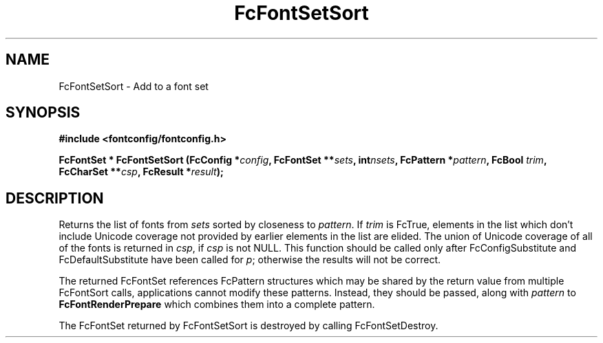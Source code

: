 .\" auto-generated by docbook2man-spec from docbook-utils package
.TH "FcFontSetSort" "3" "22 12月 2023" "Fontconfig 2.15.0" ""
.SH NAME
FcFontSetSort \- Add to a font set
.SH SYNOPSIS
.nf
\fB#include <fontconfig/fontconfig.h>
.sp
FcFontSet * FcFontSetSort (FcConfig *\fIconfig\fB, FcFontSet **\fIsets\fB, int\fInsets\fB, FcPattern *\fIpattern\fB, FcBool \fItrim\fB, FcCharSet **\fIcsp\fB, FcResult *\fIresult\fB);
.fi\fR
.SH "DESCRIPTION"
.PP
Returns the list of fonts from \fIsets\fR
sorted by closeness to \fIpattern\fR\&.
If \fItrim\fR is FcTrue,
elements in the list which don't include Unicode coverage not provided by
earlier elements in the list are elided. The union of Unicode coverage of
all of the fonts is returned in \fIcsp\fR,
if \fIcsp\fR is not NULL. This function
should be called only after FcConfigSubstitute and FcDefaultSubstitute have
been called for \fIp\fR;
otherwise the results will not be correct.
.PP
The returned FcFontSet references FcPattern structures which may be shared
by the return value from multiple FcFontSort calls, applications cannot
modify these patterns. Instead, they should be passed, along with
\fIpattern\fR to
\fBFcFontRenderPrepare\fR which combines them into a complete pattern.
.PP
The FcFontSet returned by FcFontSetSort is destroyed by calling FcFontSetDestroy.
